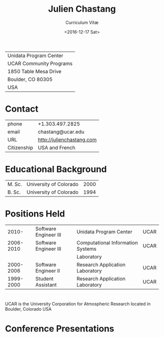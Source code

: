 #+OPTIONS: ':nil *:t -:t ::t <:t H:3 \n:nil ^:t arch:headline author:nil c:nil
#+OPTIONS: creator:nil d:(not "LOGBOOK") date:nil e:t email:nil f:t inline:t
#+OPTIONS: num:nil p:nil pri:nil prop:nil stat:t tags:t tasks:t tex:t timestamp:t
#+OPTIONS: title:t toc:nil todo:t |:t
#+TITLE: Julien Chastang
#+SUBTITLE: Curriculum Vitæ
#+DATE: <2016-12-17 Sat>
#+AUTHOR: Julien Chastang
#+EMAIL: chastang@ucar.edu
#+LANGUAGE: en
#+SELECT_TAGS: export
#+EXCLUDE_TAGS: noexport
#+CREATOR: Emacs 26.1 (Org mode 9.2.1)

# latex
#+LaTeX_CLASS: article
#+LaTeX_CLASS_OPTIONS: [onecolumn,12pt,hidelinks]

# small caps, bold section headers
#+LATEX_HEADER: \usepackage[sc]{titlesec}
#+LATEX_HEADER: \titleformat{\section}[hang]{\bfseries\scshape}{\thesection}{2ex}{}[]

# latex margins
#+LATEX_HEADER: \usepackage[margin=1in]{geometry}

# no paragraph indentation
#+LATEX_HEADER: \setlength{\parindent}{0em}

# Bibliography
#+LATEX_HEADER: \usepackage[backend=bibtex]{biblatex}
#+LATEX_HEADER: \bibliography{jetstream.bib}

#+ATTR_LATEX: :center nil
| Unidata Program Center  |
| UCAR Community Programs |
| 1850 Table Mesa Drive   |
| Boulder, CO 80305       |
| USA                     |
* Contact
#+ATTR_LATEX: :center nil
| phone       | +1.303.497.2825            |
| email       | chastang@ucar.edu          |
| URL         | http://julienchastang.com  |
| Citizenship | USA and French             |
* Educational Background
#+ATTR_LATEX: :center nil
| M. Sc. | University of Colorado | 2000 |
| B. Sc. | University of Colorado | 1994 |
* Positions Held
#+ATTR_LATEX: :center nil
|     2010- | Software Engineer III | Unidata Program Center            | UCAR |
| 2006-2010 | Software Engineer III | Computational Information Systems | UCAR |
|           |                       | Laboratory                        |      |
| 2000-2006 | Software Engineer II  | Research Application Laboratory   | UCAR |
| 1999-2000 | Student Assistant     | Research Application Laboratory   | UCAR |
* 
UCAR is the University Corporation for Atmospheric Research located in Boulder, Colorado USA
* Conference Presentations
\fullcite{Ramamurthy2019a}\\


\fullcite{Chastang2019a}\\


\fullcite{Ramamurthy2018d}\\


\fullcite{Chastang2018c}\\


\fullcite{Ramamurthy2018b}\\


\fullcite{Sarajlic2018a}\\


\fullcite{Chastang2018a}\\


\fullcite{Chastang2017f}
